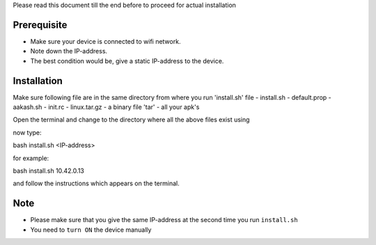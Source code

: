 
Please read this document till the end before to proceed for actual installation

Prerequisite
------------
- Make sure your device is connected to wifi network.
- Note down the IP-address.
- The best condition would be, give a static IP-address to the device.

Installation
------------
Make sure following file are in the same directory from where you run 'install.sh' file
- install.sh
- default.prop
- aakash.sh
- init.rc
- linux.tar.gz
- a binary file 'tar'
- all your apk's 

Open the terminal and change to the directory where all the above files exist using

now type::

bash install.sh <IP-address>

for example::

bash install.sh 10.42.0.13

and follow the instructions which appears on the terminal.

Note
----
- Please make sure that you give the same IP-address at the second time you run ``install.sh``
- You need to ``turn ON`` the device manually




